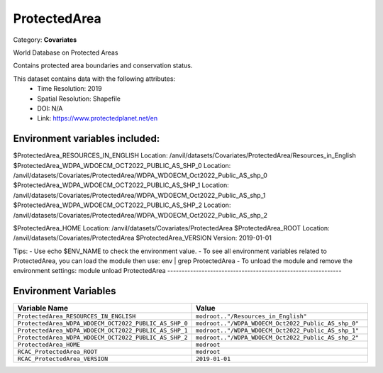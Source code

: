 ProtectedArea
=============

Category: **Covariates**

World Database on Protected Areas

Contains protected area boundaries and conservation status.

This dataset contains data with the following attributes:
  - Time Resolution: 2019
  - Spatial Resolution: Shapefile
  - DOI: N/A
  - Link: https://www.protectedplanet.net/en

Environment variables included:
-------------------------------------------------------------
$ProtectedArea_RESOURCES_IN_ENGLISH                 Location: /anvil/datasets/Covariates/ProtectedArea/Resources_in_English
$ProtectedArea_WDPA_WDOECM_OCT2022_PUBLIC_AS_SHP_0  Location: /anvil/datasets/Covariates/ProtectedArea/WDPA_WDOECM_Oct2022_Public_AS_shp_0
$ProtectedArea_WDPA_WDOECM_OCT2022_PUBLIC_AS_SHP_1  Location: /anvil/datasets/Covariates/ProtectedArea/WDPA_WDOECM_Oct2022_Public_AS_shp_1
$ProtectedArea_WDPA_WDOECM_OCT2022_PUBLIC_AS_SHP_2  Location: /anvil/datasets/Covariates/ProtectedArea/WDPA_WDOECM_Oct2022_Public_AS_shp_2

$ProtectedArea_HOME                                 Location: /anvil/datasets/Covariates/ProtectedArea
$ProtectedArea_ROOT                                 Location: /anvil/datasets/Covariates/ProtectedArea
$ProtectedArea_VERSION                              Version: 2019-01-01

Tips:
- Use echo $ENV_NAME to check the environment value.
- To see all environment variables related to ProtectedArea, you can load the module then use: env | grep ProtectedArea
- To unload the module and remove the environment settings: module unload ProtectedArea
-------------------------------------------------------------

Environment Variables
---------------------

.. list-table::
   :header-rows: 1
   :widths: 25 75

   * - **Variable Name**
     - **Value**
   * - ``ProtectedArea_RESOURCES_IN_ENGLISH``
     - ``modroot.."/Resources_in_English"``
   * - ``ProtectedArea_WDPA_WDOECM_OCT2022_PUBLIC_AS_SHP_0``
     - ``modroot.."/WDPA_WDOECM_Oct2022_Public_AS_shp_0"``
   * - ``ProtectedArea_WDPA_WDOECM_OCT2022_PUBLIC_AS_SHP_1``
     - ``modroot.."/WDPA_WDOECM_Oct2022_Public_AS_shp_1"``
   * - ``ProtectedArea_WDPA_WDOECM_OCT2022_PUBLIC_AS_SHP_2``
     - ``modroot.."/WDPA_WDOECM_Oct2022_Public_AS_shp_2"``
   * - ``ProtectedArea_HOME``
     - ``modroot``
   * - ``RCAC_ProtectedArea_ROOT``
     - ``modroot``
   * - ``RCAC_ProtectedArea_VERSION``
     - ``2019-01-01``

